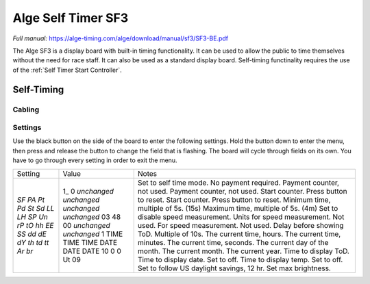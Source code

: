 Alge Self Timer SF3
===================
*Full manual:* `<https://alge-timing.com/alge/download/manual/sf3/SF3-BE.pdf>`_

.. image:: ../../img/equipment/alge-self-timer.jpg
  :width: 50%
  :align: center

The Alge SF3 is a display board with built-in timing functionality. It can be used to allow the public to time themselves without the need for race staff. It can also be used as a standard display board. Self-timing functinality requires the use of the :ref:`Self Timer Start Controller`.

Self-Timing
-----------

Cabling
~~~~~~~

Settings
~~~~~~~~

Use the black button on the side of the board to enter the following settings. Hold the button down to enter the menu, then press and release the button to change the field that is flashing. The board will cycle through fields on its own. You have to go through every setting in order to exit the menu.

+---------+-------------+--------------------------------------------+
| Setting | Value       | Notes                                      |
+---------+-------------+--------------------------------------------+
| `SF`    | 1_          | Set to self time mode.                     |
| `PA`    | 0           | No payment required.                       |
| `Pt`    | *unchanged* | Payment counter, not used.                 |
| `Pd`    | *unchanged* | Payment counter, not used.                 |
| `St`    | *unchanged* | Start counter. Press button to reset.      |
| `Sd`    | *unchanged* | Start counter. Press button to reset.      |
| `LL`    | 03          | Minimum time, multiple of 5s. (15s)        |
| `LH`    | 48          | Maximum time, multiple of 5s. (4m)         |
| `SP`    | 00          | Set to disable speed measurement.          |
| `Un`    | *unchanged* | Units for speed measurement. Not used.     |
| `rP`    | *unchanged* | For speed measurement. Not used.           |
| `tO`    | 1           | Delay before showing ToD. Multiple of 10s. |
| `hh`    | TIME        | The current time, hours.                   |
| `EE`    | TIME        | The current time, minutes.                 |
| `SS`    | TIME        | The current time, seconds.                 |
| `dd`    | DATE        | The current day of the month.              |
| `dE`    | DATE        | The current month.                         |
| `dY`    | DATE        | The current year.                          |
| `th`    | 10          | Time to display ToD.                       |
| `td`    | 0           | Time to display date. Set to off.          |
| `tt`    | 0           | Time to display temp. Set to off.          |
| `Ar`    | Ut          | Set to follow US daylight savings, 12 hr.  |
| `br`    | 09          | Set max brightness.                        |
+---------+-------------+--------------------------------------------+
